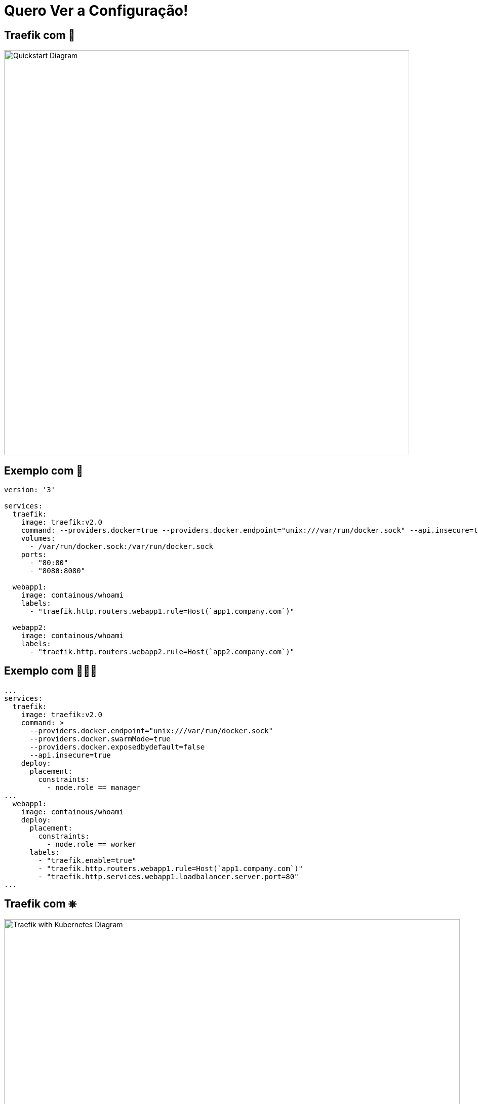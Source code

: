 
= Quero Ver a Configuração!

[{invert}]
== Traefik com 🐳

image::quickstart-diagram.png["Quickstart Diagram",width=800]

[{invert}]
== Exemplo com 🐳

[source,yaml]
----
version: '3'

services:
  traefik:
    image: traefik:v2.0
    command: --providers.docker=true --providers.docker.endpoint="unix:///var/run/docker.sock" --api.insecure=true
    volumes:
      - /var/run/docker.sock:/var/run/docker.sock
    ports:
      - "80:80"
      - "8080:8080"

  webapp1:
    image: containous/whoami
    labels:
      - "traefik.http.routers.webapp1.rule=Host(`app1.company.com`)"

  webapp2:
    image: containous/whoami
    labels:
      - "traefik.http.routers.webapp2.rule=Host(`app2.company.com`)"
----

[{invert}]
== Exemplo com 🐳🐳🐳

[source,yaml]
----
...
services:
  traefik:
    image: traefik:v2.0
    command: >
      --providers.docker.endpoint="unix:///var/run/docker.sock"
      --providers.docker.swarmMode=true
      --providers.docker.exposedbydefault=false
      --api.insecure=true
    deploy:
      placement:
        constraints:
          - node.role == manager
...
  webapp1:
    image: containous/whoami
    deploy:
      placement:
        constraints:
          - node.role == worker
      labels:
        - "traefik.enable=true"
        - "traefik.http.routers.webapp1.rule=Host(`app1.company.com`)"
        - "traefik.http.services.webapp1.loadbalancer.server.port=80"
...
----


[{invert}]
== Traefik com &#9096;

image::traefik-kubernetes-diagram.png["Traefik with Kubernetes Diagram",width=900]

[.small]
Diagram from link:https://medium.com/@geraldcroes[]

[{invert}]
== Exemplo de Ingress com &#9096;

[source,yaml]
----
apiVersion: traefik.containo.us/v1alpha1
kind: IngressRoute
metadata:
  name: webapp
  namespace: front
  labels:
    app: webapp
spec:
  entryPoints:
    - web
  routes:
  - match: Host(`app3.company.com`)
    kind: Rule
    services:
    - name: webapp
      port: 80
----


== Antigamente...

image::traefik-ingress-annotations.png["Annotations genéricas",width=900]

== ...era só mato!

image::nginx-ingress-annotations.png["Annotations específicas",width=900]

[{invert}]
== &#9096; CRD - Custom Resources Definition

[source,yaml]
----
apiVersion: traefik.containo.us/v1alpha1
kind: IngressRoute
metadata:
  name: webapp
  namespace: front
  labels:
    app: webapp
spec:
  entryPoints:
    - web
  routes:
  - match: Host(`app3.company.com`)
    kind: Rule
    services:
    - name: webapp
      port: 80
----

[source,bash]
----
$ kubectl apply -f webapp.yaml
$ kubectl get ingressroute
----

== &#9096; & TCP (with CRD)

[source,yaml]
----
apiVersion: traefik.containo.us/v1alpha1
kind: IngressRouteTCP
metadata:
  name: ingressroutetcpmongo.crd
spec:
  entryPoints:
    - mongotcp
  routes:
  - match: HostSNI(`mongo-prod`)
    services:
    - name: mongo-prod
      port: 27017
----

== Canary releases

[source,yaml]
----
http:
  services:
    canary:
      weighted:
        services:
        - name: appv1
          weight: 3 # 75%
        - name: appv2
          weight: 1 # 25%
    appv1:
      loadBalancer:
        servers:
        - url: "http://private-ip-server-1/"
    appv2:
      loadBalancer:
        servers:
        - url: "http://private-ip-server-2/"
----
